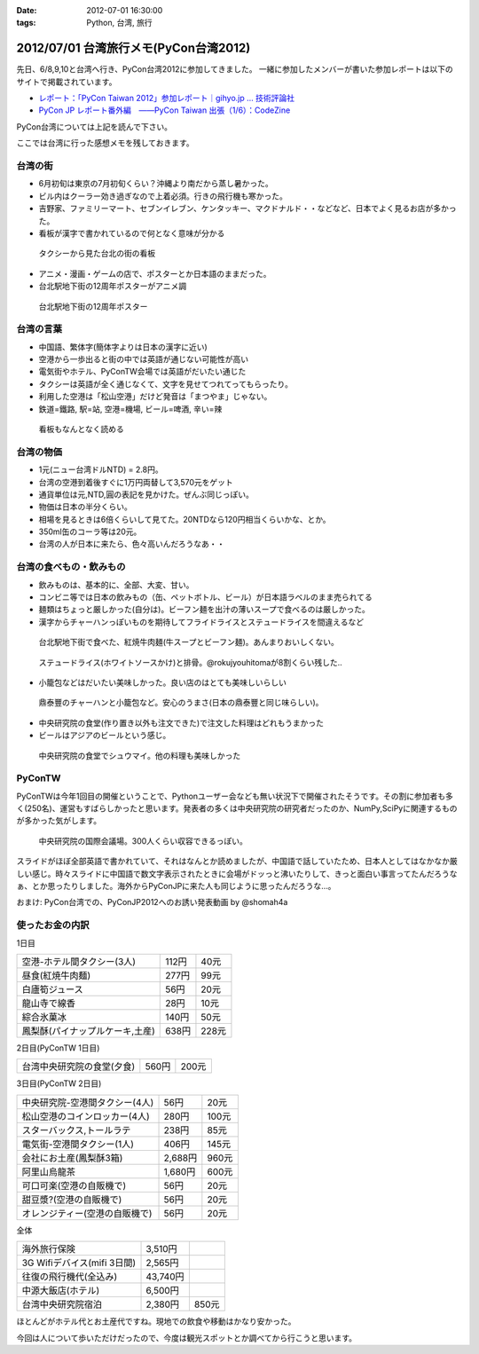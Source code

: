 :date: 2012-07-01 16:30:00
:tags: Python, 台湾, 旅行

========================================
2012/07/01 台湾旅行メモ(PyCon台湾2012)
========================================

先日、6/8,9,10と台湾へ行き、PyCon台湾2012に参加してきました。
一緒に参加したメンバーが書いた参加レポートは以下のサイトで掲載されています。

* `レポート：「PyCon Taiwan 2012」参加レポート｜gihyo.jp … 技術評論社`_
* `PyCon JP レポート番外編　――PyCon Taiwan 出張（1/6）：CodeZine`_

.. _`レポート：「PyCon Taiwan 2012」参加レポート｜gihyo.jp … 技術評論社`: http://gihyo.jp/news/report/01/pycon-taiwan2012
.. _`PyCon JP レポート番外編　――PyCon Taiwan 出張（1/6）：CodeZine`: http://codezine.jp/article/detail/6641


PyCon台湾については上記を読んで下さい。

ここでは台湾に行った感想メモを残しておきます。

台湾の街
===========
* 6月初旬は東京の7月初旬くらい？沖縄より南だから蒸し暑かった。
* ビル内はクーラー効き過ぎなので上着必須。行きの飛行機も寒かった。
* 吉野家、ファミリーマート、セブンイレブン、ケンタッキー、マクドナルド・・などなど、日本でよく見るお店が多かった。
* 看板が漢字で書かれているので何となく意味が分かる

.. figure:: http://farm8.staticflickr.com/7223/7353041398_e8beefcbf0_n.jpg
   :target: http://www.flickr.com/photos/shimizukawa/7353041398/
   :width: 320
   :height: 214
   :alt: タクシーから見た台北の街の看板

   タクシーから見た台北の街の看板

* アニメ・漫画・ゲームの店で、ポスターとか日本語のままだった。
* 台北駅地下街の12周年ポスターがアニメ調

.. figure:: http://farm8.staticflickr.com/7093/7353043252_cb46ffea96_n.jpg
   :target: http://www.flickr.com/photos/shimizukawa/7353043252/
   :width: 320
   :height: 214
   :alt: 台北駅地下街の12周年ポスター

   台北駅地下街の12周年ポスター


台湾の言葉
=============
* 中国語、繁体字(簡体字よりは日本の漢字に近い)
* 空港から一歩出ると街の中では英語が通じない可能性が高い
* 電気街やホテル、PyConTW会場では英語がだいたい通じた
* タクシーは英語が全く通じなくて、文字を見せてつれてってもらったり。
* 利用した空港は「松山空港」だけど発音は「まつやま」じゃない。
* 鉄道=鐵路, 駅=站, 空港=機場, ビール=啤酒, 辛い=辣

.. figure:: http://farm8.staticflickr.com/7220/7167831325_0971eeace4_n.jpg
   :target: http://www.flickr.com/photos/shimizukawa/7167831325
   :width: 320
   :height: 214
   :alt: 看板もなんとなく読める

   看板もなんとなく読める


台湾の物価
============
* 1元(ニュー台湾ドルNTD) = 2.8円。
* 台湾の空港到着後すぐに1万円両替して3,570元をゲット
* 通貨単位は元,NTD,圓の表記を見かけた。ぜんぶ同じっぽい。
* 物価は日本の半分くらい。
* 相場を見るときは6倍くらいして見てた。20NTDなら120円相当くらいかな、とか。
* 350ml缶のコーラ等は20元。
* 台湾の人が日本に来たら、色々高いんだろうなあ・・


台湾の食べもの・飲みもの
===========================
* 飲みものは、基本的に、全部、大変、甘い。
* コンビニ等では日本の飲みもの（缶、ペットボトル、ビール）が日本語ラベルのまま売られてる
* 麺類はちょっと厳しかった(自分は)。ビーフン麺を出汁の薄いスープで食べるのは厳しかった。
* 漢字からチャーハンっぽいものを期待してフライドライスとステュードライスを間違えるなど

.. figure:: http://farm8.staticflickr.com/7101/7167832923_9107b878e5_n.jpg
   :target: http://www.flickr.com/photos/shimizukawa/7167832923/
   :width: 320
   :height: 214
   :alt: 紅焼牛肉麺

   台北駅地下街で食べた、紅焼牛肉麺(牛スープとビーフン麺)。あんまりおいしくない。

.. figure:: http://farm9.staticflickr.com/8024/7167833189_a617224484_n.jpg
   :target: http://www.flickr.com/photos/shimizukawa/7167833189
   :width: 320
   :height: 214
   :alt: ステュードライス(ホワイトソースかけ)と排骨

   ステュードライス(ホワイトソースかけ)と排骨。@rokujyouhitomaが8割くらい残した..

* 小籠包などはだいたい美味しかった。良い店のはとても美味しいらしい

.. figure:: http://farm8.staticflickr.com/7103/7353071618_e7a525642d_n.jpg
   :target: http://www.flickr.com/photos/shimizukawa/7353071618/
   :width: 320
   :height: 214
   :alt: 鼎泰豐のチャーハンと小籠包

   鼎泰豐のチャーハンと小籠包など。安心のうまさ(日本の鼎泰豐と同じ味らしい)。

* 中央研究院の食堂(作り置き以外も注文できた)で注文した料理はどれもうまかった
* ビールはアジアのビールという感じ。

.. figure:: http://farm9.staticflickr.com/8156/7354114910_e6985d6582_n.jpg
   :target: http://www.flickr.com/photos/shimizukawa/7354114910/
   :width: 320
   :height: 214
   :alt: 中央研究院の食堂でシュウマイ

   中央研究院の食堂でシュウマイ。他の料理も美味しかった


PyConTW
=========

PyConTWは今年1回目の開催ということで、Pythonユーザー会なども無い状況下で開催されたそうです。その割に参加者も多く(250名)、運営もすばらしかったと思います。発表者の多くは中央研究院の研究者だったのか、NumPy,SciPyに関連するものが多かった気がします。

.. figure:: http://farm8.staticflickr.com/7223/7353108164_b44997567f_n.jpg
   :target: http://www.flickr.com/photos/shimizukawa/7353108164/
   :width: 320
   :height: 214
   :alt: 中央研究院の国際会議場

   中央研究院の国際会議場。300人くらい収容できるっぽい。

スライドがほぼ全部英語で書かれていて、それはなんとか読めましたが、中国語で話していたため、日本人としてはなかなか厳しい感じ。時々スライドに中国語で数文字表示されたときに会場がドッっと沸いたりして、きっと面白い事言ってたんだろうなぁ、とか思ったりしました。海外からPyConJPに来た人も同じように思ったんだろうな...。

おまけ: PyCon台湾での、PyConJP2012へのお誘い発表動画 by @shomah4a

.. iframe:: http://www.youtube.com/embed/Q1RohyUiAQw?rel=0
  :width: 560
  :height: 315



使ったお金の内訳
==================

1日目

=============================== ========= =========
空港-ホテル間タクシー(3人)      112円     40元
------------------------------- --------- ---------
昼食(紅焼牛肉麺)                277円     99元
------------------------------- --------- ---------
白廬筍ジュース                  56円      20元
------------------------------- --------- ---------
龍山寺で線香                    28円      10元
------------------------------- --------- ---------
綜合氷菓冰                      140円     50元
------------------------------- --------- ---------
鳳梨酥(パイナップルケーキ,土産) 638円     228元
=============================== ========= =========

2日目(PyConTW 1日目)

=============================== ========= =========
台湾中央研究院の食堂(夕食)      560円     200元
=============================== ========= =========

3日目(PyConTW 2日目)

=============================== ========= =========
中央研究院-空港間タクシー(4人)  56円      20元
------------------------------- --------- ---------
松山空港のコインロッカー(4人)   280円     100元
------------------------------- --------- ---------
スターバックス,トールラテ       238円     85元
------------------------------- --------- ---------
電気街-空港間タクシー(1人)      406円     145元
------------------------------- --------- ---------
会社にお土産(鳳梨酥3箱)         2,688円   960元
------------------------------- --------- ---------
阿里山烏龍茶                    1,680円   600元
------------------------------- --------- ---------
可口可楽(空港の自販機で)        56円      20元
------------------------------- --------- ---------
甜豆漿?(空港の自販機で)         56円      20元
------------------------------- --------- ---------
オレンジティー(空港の自販機で)  56円      20元
=============================== ========= =========


全体

=============================== ========= =========
海外旅行保険                    3,510円
------------------------------- --------- ---------
3G Wifiデバイス(mifi 3日間)     2,565円
------------------------------- --------- ---------
往復の飛行機代(全込み)          43,740円
------------------------------- --------- ---------
中源大飯店(ホテル)              6,500円
------------------------------- --------- ---------
台湾中央研究院宿泊              2,380円   850元
=============================== ========= =========


ほとんどがホテル代とお土産代ですね。現地での飲食や移動はかなり安かった。

今回は人について歩いただけだったので、今度は観光スポットとか調べてから行こうと思います。

